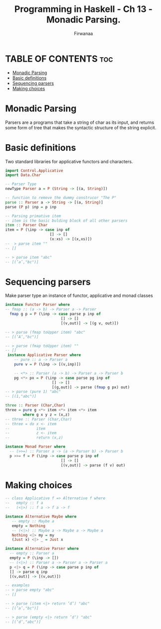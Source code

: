 #+TITLE: Programming in Haskell -  Ch 13 - Monadic Parsing.
#+AUTHOR: Firwanaa
#+PROPERTY: header-args :tangle code.hs
#+auto_tangle: t
#+STARTUP: showeverything

* TABLE OF CONTENTS :toc:
- [[#monadic-parsing][Monadic Parsing]]
- [[#basic-definitions][Basic definitions]]
- [[#sequencing-parsers][Sequencing parsers]]
- [[#making-choices][Making choices]]

* Monadic Parsing
Parsers are a programs that take a string of char as its input, and returns
some form of tree that makes the syntactic structure of the string explicit.

* Basic definitions
Two standard libraries for applicative functors and characters.
#+begin_src haskell
import Control.Applicative
import Data.Char

-- Parser Type
newType Parser a = P (String -> [(a, String)])

-- function to remove the dummy construcor "The P"
parse :: Parser a -> String -> [(a, String)]
parse (P p) inp = p inp

-- Parsing primative item
-- item is the basic bulding block of all other parsers
item :: Parser Char
item = P (\inp -> case inp of
                    [] -> []
                    (x:xs) -> [(x,xs)])
--  > parse item ""
-- []

-- > parse item "abc"
-- [(’a’,"bc")]
#+end_src

* Sequencing parsers
Make parser type an instance of functor, applicative and monad classes
#+begin_src haskell
instance Functor Parser where
-- fmap :: (a -> b) -> Parser a -> Parser
  fmap g p = P (\inp -> case parse p inp of
                         [] -> []
                         [(v,out)] -> [(g v, out)])

-- > parse (fmap toUpper item) "abc"
-- [(’A’,"bc")]

-- > parse (fmap toUpper item) ""
-- []
 instance Applicative Parser where
    -- pure :: a -> Parser a
    pure v = P (\inp -> [(v,inp)])

    -- <*> :: Parser (a -> b) -> Parser a -> Parser b
    pg <*> px = P (\inp -> case parse pg inp of
                     [] -> []
                     [(g,out)] -> parse (fmap g px) out)
-- > parse (pure 1) "abc"
-- [(1,"abc")]

three :: Parser (Char,Char)
three = pure g <*> item <*> item <*> item
        where g x y z = (x,z)
-- three :: Parser (Char,Char)
-- three = do x <- item
--            item
--            z <- item
--            return (x,z)

instance Monad Parser where
  -- (>>=) :: Parser a -> (a -> Parser b) -> Parser b
  p >>= f = P (\inp -> case parse p inp of
                         [] -> []
                         [(v,out)] -> parse (f v) out)
#+end_src

* Making choices
#+begin_src haskell
-- class Applicative f => Alternative f where
--   empty :: f a
--   (<|>) :: f a -> f a -> f

instance Alternative Maybe where
   -- empty :: Maybe a
   empty = Nothing
   -- (<|>) :: Maybe a -> Maybe a -> Maybe a
   Nothing <|> my = my
   (Just x) <|> _ = Just x

instance Alternative Parser where
  -- empty :: Parser a
  empty = P (\inp -> [])
  -- (<|>) :: Parser a -> Parser a -> Parser a
  p <|> q = P (\inp -> case parse p inp of
  [] -> parse q inp
  [(v,out)] -> [(v,out)])

-- examples
-- > parse empty "abc"
-- []

-- > parse (item <|> return ’d’) "abc"
-- [(’a’,"bc")]

-- > parse (empty <|> return ’d’) "abc"
-- [(’d’,"abc")]

#+end_src
